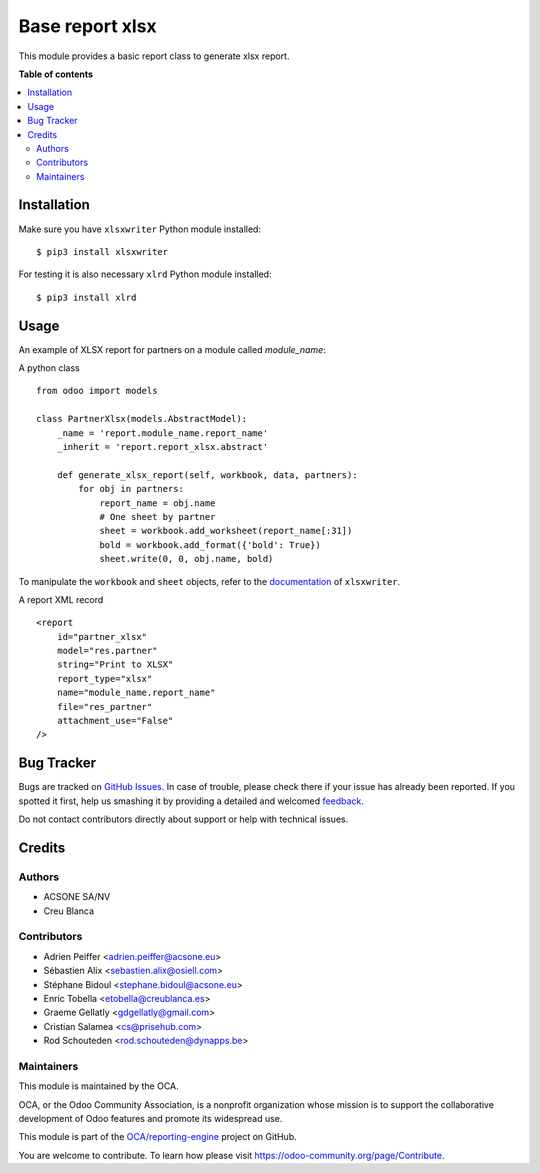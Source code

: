 ================
Base report xlsx
================

.. !!!!!!!!!!!!!!!!!!!!!!!!!!!!!!!!!!!!!!!!!!!!!!!!!!!!
   !! This file is generated by oca-gen-addon-readme !!
   !! changes will be overwritten.                   !!
   !!!!!!!!!!!!!!!!!!!!!!!!!!!!!!!!!!!!!!!!!!!!!!!!!!!!

.. |badge1| image:: https://img.shields.io/badge/maturity-Production%2FStable-green.png
    :target: https://odoo-community.org/page/development-status
    :alt: Production/Stable
.. |badge2| image:: https://img.shields.io/badge/licence-AGPL--3-blue.png
    :target: http://www.gnu.org/licenses/agpl-3.0-standalone.html
    :alt: License: AGPL-3
.. |badge3| image:: https://img.shields.io/badge/github-OCA%2Freporting--engine-lightgray.png?logo=github
    :target: https://github.com/OCA/reporting-engine/tree/14.0/report_xlsx
    :alt: OCA/reporting-engine
.. |badge4| image:: https://img.shields.io/badge/weblate-Translate%20me-F47D42.png
    :target: https://translation.odoo-community.org/projects/reporting-engine-14-0/reporting-engine-14-0-report_xlsx
    :alt: Translate me on Weblate
.. |badge5| image:: https://img.shields.io/badge/runbot-Try%20me-875A7B.png
    :target: https://runbot.odoo-community.org/runbot/143/14.0
    :alt: Try me on Runbot

|badge1| |badge2| |badge3| |badge4| |badge5| 

This module provides a basic report class to generate xlsx report.

**Table of contents**

.. contents::
   :local:

Installation
============

Make sure you have ``xlsxwriter`` Python module installed::

$ pip3 install xlsxwriter

For testing it is also necessary ``xlrd`` Python module installed::

$ pip3 install xlrd

Usage
=====

An example of XLSX report for partners on a module called `module_name`:

A python class ::

    from odoo import models

    class PartnerXlsx(models.AbstractModel):
        _name = 'report.module_name.report_name'
        _inherit = 'report.report_xlsx.abstract'

        def generate_xlsx_report(self, workbook, data, partners):
            for obj in partners:
                report_name = obj.name
                # One sheet by partner
                sheet = workbook.add_worksheet(report_name[:31])
                bold = workbook.add_format({'bold': True})
                sheet.write(0, 0, obj.name, bold)

To manipulate the ``workbook`` and ``sheet`` objects, refer to the
`documentation <http://xlsxwriter.readthedocs.org/>`_ of ``xlsxwriter``.

A report XML record ::

    <report
        id="partner_xlsx"
        model="res.partner"
        string="Print to XLSX"
        report_type="xlsx"
        name="module_name.report_name"
        file="res_partner"
        attachment_use="False"
    />

Bug Tracker
===========

Bugs are tracked on `GitHub Issues <https://github.com/OCA/reporting-engine/issues>`_.
In case of trouble, please check there if your issue has already been reported.
If you spotted it first, help us smashing it by providing a detailed and welcomed
`feedback <https://github.com/OCA/reporting-engine/issues/new?body=module:%20report_xlsx%0Aversion:%2014.0%0A%0A**Steps%20to%20reproduce**%0A-%20...%0A%0A**Current%20behavior**%0A%0A**Expected%20behavior**>`_.

Do not contact contributors directly about support or help with technical issues.

Credits
=======

Authors
~~~~~~~

* ACSONE SA/NV
* Creu Blanca

Contributors
~~~~~~~~~~~~

* Adrien Peiffer <adrien.peiffer@acsone.eu>
* Sébastien Alix <sebastien.alix@osiell.com>
* Stéphane Bidoul <stephane.bidoul@acsone.eu>
* Enric Tobella <etobella@creublanca.es>
* Graeme Gellatly <gdgellatly@gmail.com>
* Cristian Salamea <cs@prisehub.com>
* Rod Schouteden <rod.schouteden@dynapps.be>

Maintainers
~~~~~~~~~~~

This module is maintained by the OCA.

.. image:: https://odoo-community.org/logo.png
   :alt: Odoo Community Association
   :target: https://odoo-community.org

OCA, or the Odoo Community Association, is a nonprofit organization whose
mission is to support the collaborative development of Odoo features and
promote its widespread use.

This module is part of the `OCA/reporting-engine <https://github.com/OCA/reporting-engine/tree/14.0/report_xlsx>`_ project on GitHub.

You are welcome to contribute. To learn how please visit https://odoo-community.org/page/Contribute.
